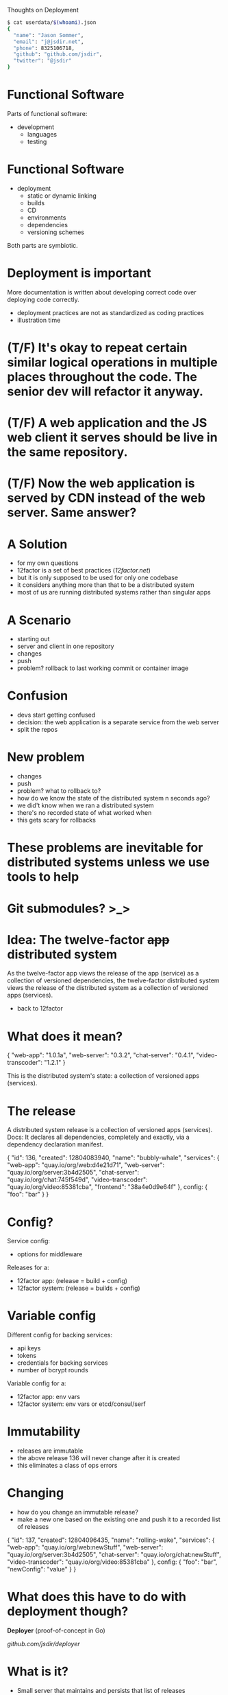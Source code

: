 Thoughts on Deployment
  #+begin_src bash
  $ cat userdata/$(whoami).json
  {
    "name": "Jason Sommer",
    "email": "j@jsdir.net",
    "phone": 8325106718,
    "github": "github.com/jsdir",
    "twitter": "@jsdir"
  }
  #+end_src
* Functional Software

  Parts of functional software:

  - development
    - languages
    - testing

* Functional Software

  - deployment
    - static or dynamic linking
    - builds
    - CD
    - environments
    - dependencies
    - versioning schemes

  Both parts are symbiotic.

* Deployment is important

  More documentation is written about developing correct code over deploying code correctly.

  - deployment practices are not as standardized as coding practices
  - illustration time

* (T/F) It's okay to repeat certain similar logical operations in multiple places throughout the code. The senior dev will refactor it anyway.

* (T/F) A web application and the JS web client it serves should be live in the same repository.

* (T/F) Now the web application is served by CDN instead of the web server. Same answer?

* A Solution

  - for my own questions
  - 12factor is a set of best practices ([[12factor.net]])
  - but it is only supposed to be used for only one codebase
  - it considers anything more than that to be a distributed system
  - most of us are running distributed systems rather than singular apps

* A Scenario

  - starting out
  - server and client in one repository
  - changes
  - push
  - problem? rollback to last working commit or container image

* Confusion

  - devs start getting confused
  - decision: the web application is a separate service from the web server
  - split the repos

* New problem

  - changes
  - push
  - problem? what to rollback to?
  - how do we know the state of the distributed system n seconds ago?
  - we did't know when we ran a distributed system
  - there's no recorded state of what worked when
  - this gets scary for rollbacks

* These problems are inevitable for distributed systems unless we use tools to help

* Git submodules? >_>

* Idea: The twelve-factor +app+ distributed system

  As the twelve-factor app views the release of the app (service) as a collection of versioned dependencies, the twelve-factor distributed system views the release of the distributed system as a collection of versioned apps (services).

  - back to 12factor

* What does it mean?

  {
    "web-app": "1.0.1a",
    "web-server": "0.3.2",
    "chat-server": "0.4.1",
    "video-transcoder": "1.2.1"
  }

  This is the distributed system's state:
  a collection of versioned apps (services).

* The release

  A distributed system release is a collection of versioned apps (services).
  Docs: It declares all dependencies, completely and exactly, via a dependency declaration manifest.

  {
    "id": 136,
    "created": 12804083940,
    "name": "bubbly-whale",
    "services": {
      "web-app": "quay.io/org/web:d4e21d71",
      "web-server": "quay.io/org/server:3b4d2505",
      "chat-server": "quay.io/org/chat:745f549d",
      "video-transcoder": "quay.io/org/video:85381cba",
      "frontend": "38a4e0d9e64f"
    },
    config: {
      "foo": "bar"
    }
  }

* Config?

  Service config:
    - options for middleware

  Releases for a:
    - 12factor app: (release = build + config)
    - 12factor system: (release = builds + config)

* Variable config

  Different config for backing services:

  - api keys
  - tokens
  - credentials for backing services
  - number of bcrypt rounds

  Variable config for a:
    - 12factor app: env vars
    - 12factor system: env vars or etcd/consul/serf

* Immutability

  - releases are immutable
  - the above release 136 will never change after it is created
  - this eliminates a class of ops errors

* Changing

  - how do you change an immutable release?
  - make a new one based on the existing one and push it to a recorded list of releases

  {
    "id": 137,
    "created": 12804096435,
    "name": "rolling-wake",
    "services": {
      "web-app": "quay.io/org/web:newStuff",
      "web-server": "quay.io/org/server:3b4d2505",
      "chat-server": "quay.io/org/chat:newStuff",
      "video-transcoder": "quay.io/org/video:85381cba"
    },
    config: {
      "foo": "bar",
      "newConfig": "value"
    }
  }

* What does this have to do with deployment though?

  *Deployer* (proof-of-concept in Go)

  [[github.com/jsdir/deployer][github.com/jsdir/deployer]]

* What is it?

  - Small server that maintains and persists that list of releases
    - Stores the releases on disk
  - Has a RESTful api that allows me to create and deploy releases

* How do I use it?

  1. Create and upload your containers
     - this can be done after CI
  2. Create a new release with those new containers
     - (initial and update)
     - returns release id on the last line for shell script magicians
  3. Deploy the release to an environment
     - deploy release id to an environment staging
     - the environment name is also an alias for the release id it current is set to (deploy staging production)

* Environments

  - what are environments? a destination for a release
  - deployer config.json
    #+begin_src json
    {
      "environments": {
        "staging": {
          "type": "kubernetes",
          "manifestGlob": "/k8s/manifest.json",
          "cmd": "kubectl --server=http://localhost:8888"
        }
      }
    }
    #+end_src
  - an environment is a function
    - Deploy: environment(release, envConfig)
  - `deployer deploy 143 staging` calls this as a function

* The kubernetes environment

  + only one for now
  + [[github.com/jsdir/deployer-kubernetes][github.com/jsdir/deployer-kubernetes]]
  + uses Go templates
  + manifests as can access the release (id, name, services, config, ...)
  + an example

* Example manifest template
  #+begin_src json
  {
    "id": "server",
    "kind": "Pod",
    "apiVersion": "v1beta1",
    "desiredState": {
      "manifest": {
        "version": "v1beta1",
        "id": "server",
        "containers": [{
          "name": "web-demo",
          "image": "{{.Services.web}}",
          "cpu": 100,
          "ports": [{
            "name": "http",
            "containerPort": 8091,
            "hostPort": 8091
          }],
          "env": [{
            "name": "PORT",
            "value": "{{.Config.webPort}}"
          }, {
            "name": "CLIENT_BUNDLE",
            "value": "{{.Services.frontend}"
          }, {
            "name": "RELEASE_ID",
            "value": "{{.Id}}"
          }]
        }]
      }
    }
  }
  #+end_src

* Environments are pluggable

  deployer-*

  - it's just a function
  - multiple environments
    #+begin_src json
    {
      "environments": {
        "development": {
          "type": "docker"
        },
        "staging": {
          "type": "kubernetes",
          "manifestGlob": "/k8s/prod.manifest.json",
          "cmd": "kubectl --server=http://prod.cluster.site.io:8888"
        },
        "production": {
          "type": "kubernetes",
          "manifestGlob": "/k8s/staging.manifest.json",
          "cmd": "kubectl --server=http://prod.cluster.site.io:8888"
        }
      }
    }
    #+end_src

* Future?

  - Namespaces
    - Multiple systems under one deployer instance
  - More pluggable environments
  - Better CLI for rollbacks
  - Availability zones
  - Integration with irc, Hubot, Slack, and Flowdock
  - Web frontend? (deployer/docs/api/v1.yml)

  This or a tool like this can allow us to build 12factor systems.

* Thanks! Questions, comments?
  #+begin_src bash
  $ !!
  $ cat userdata/$(whoami).json
  {
    "name": "Jason Sommer",
    "email": "j@jsdir.net",
    "phone": 8325106718,
    "github": "github.com/jsdir",
    "twitter": "@jsdir"
  }
  #+end_src

  Deployer:
    - [[github.com/jsdir/deployer]]
    - [[github.com/jsdir/deployer-kubernetes]]

  This talk:
    - [[github.com/jsdir/talks/blob/master/2015-deployment/deployment.org]]
